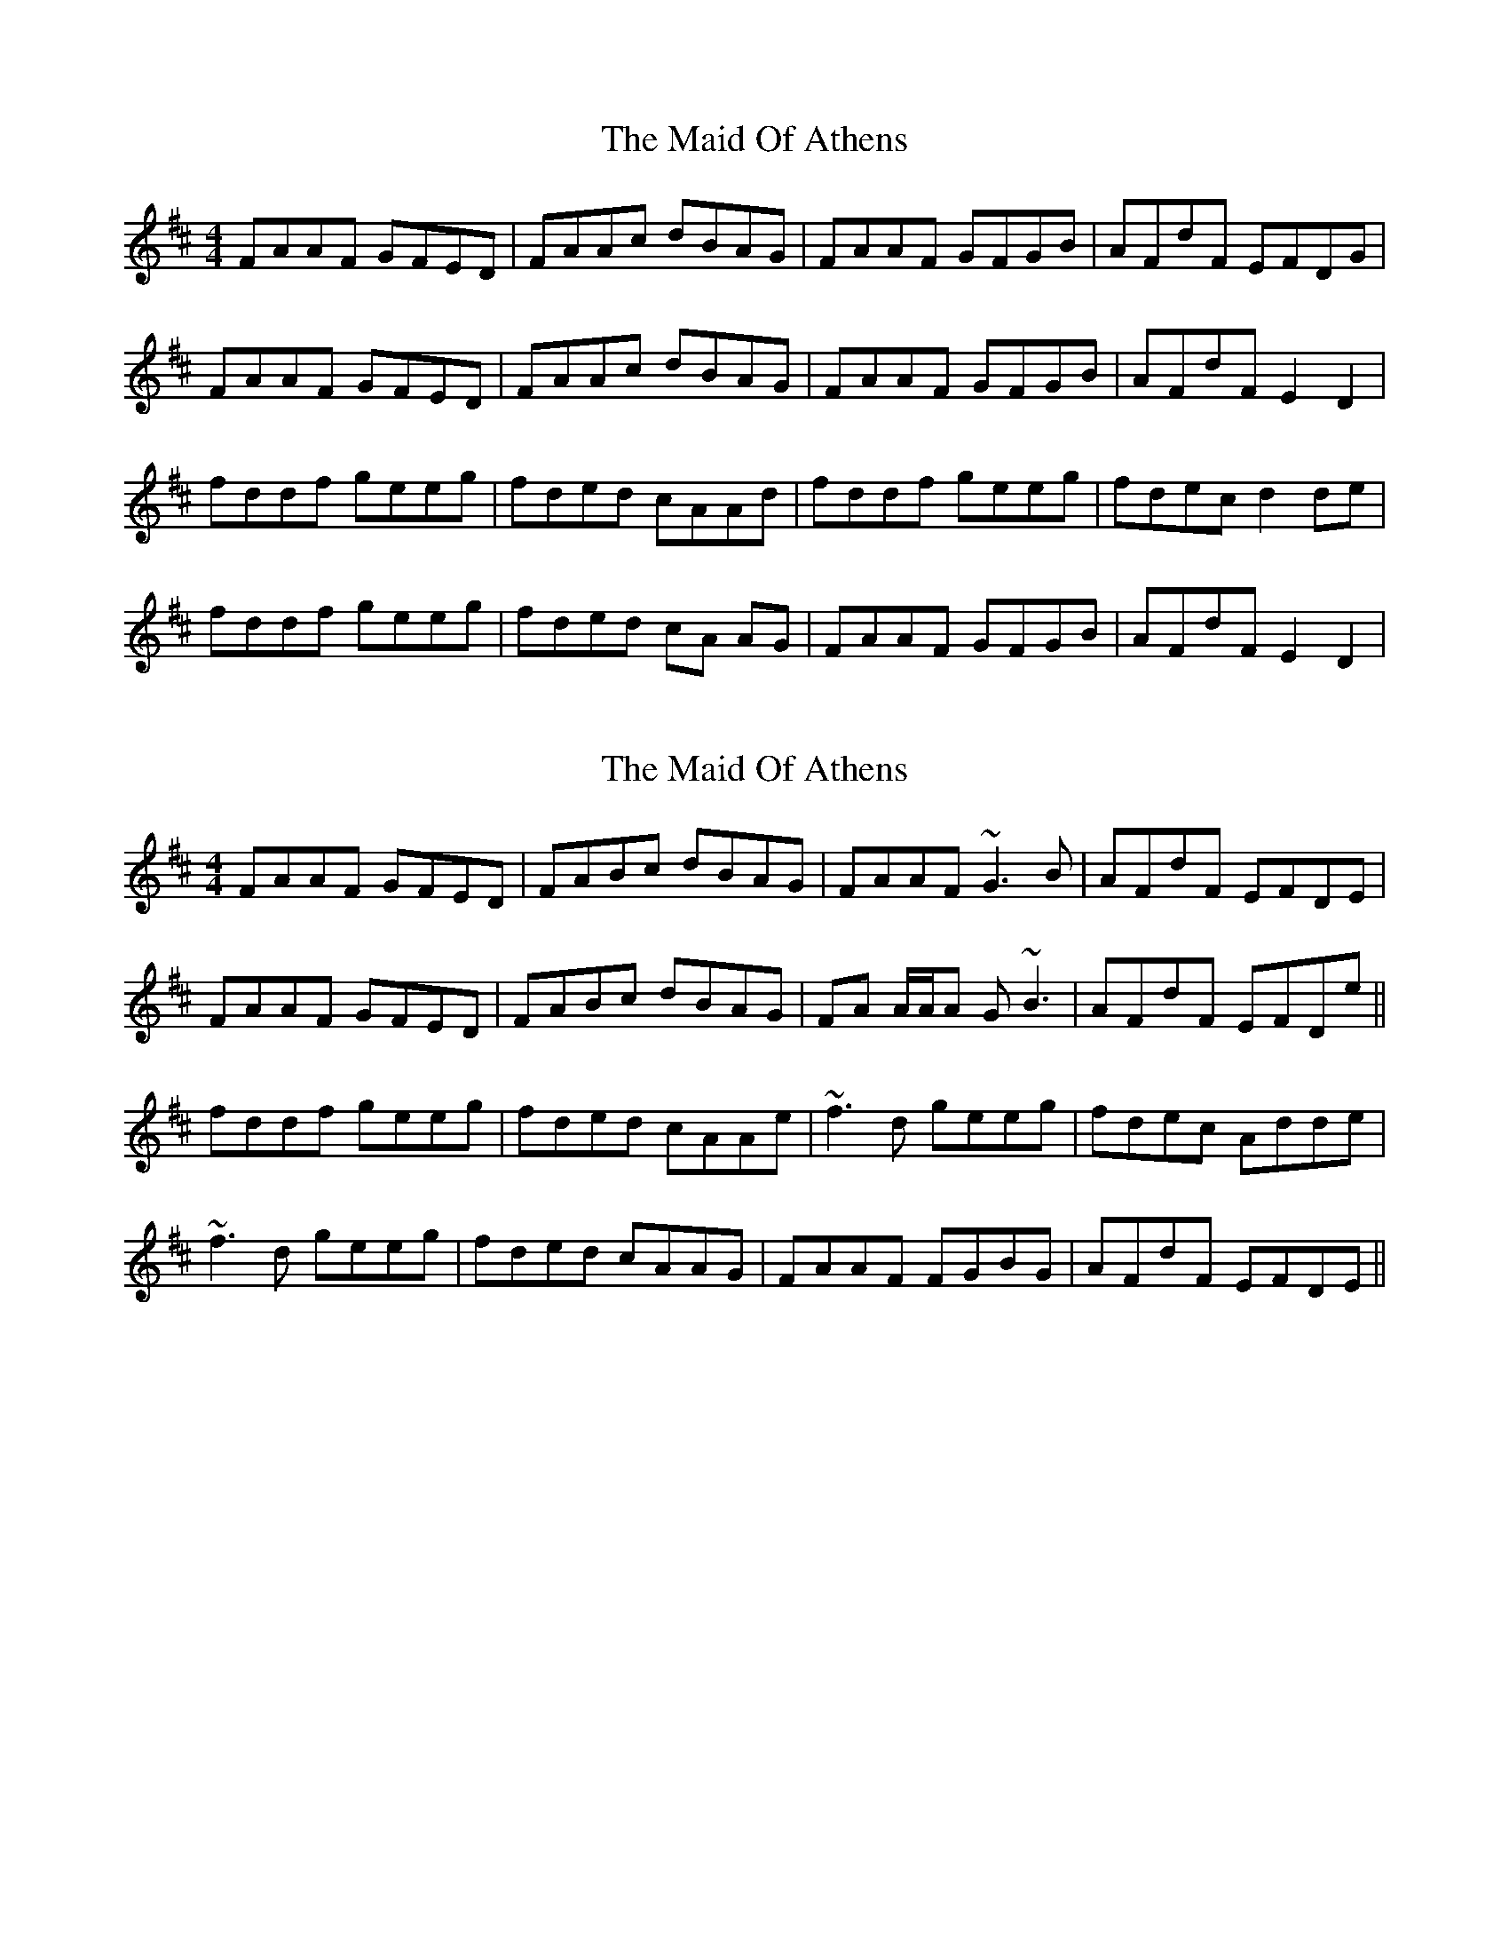 X: 1
T: Maid Of Athens, The
Z: Kenny
S: https://thesession.org/tunes/4493#setting4493
R: reel
M: 4/4
L: 1/8
K: Dmaj
FAAF GFED | FAAc dBAG | FAAF GFGB | AFdF EFDG |
FAAF GFED | FAAc dBAG | FAAF GFGB | AFdF E2 D2 |
fddf geeg | fded cAAd | fddf geeg | fdec d2 de |
fddf geeg | fded cA AG | FAAF GFGB | AFdF E2 D2 |
X: 2
T: Maid Of Athens, The
Z: Will Harmon
S: https://thesession.org/tunes/4493#setting17097
R: reel
M: 4/4
L: 1/8
K: Dmaj
FAAF GFED | FABc dBAG | FAAF ~G3B | AFdF EFDE | FAAF GFED | FABc dBAG | FA A/A/A G~B3 | AFdF EFDe ||fddf geeg | fded cAAe | ~f3d geeg | fdec Adde |~f3d geeg | fded cAAG | FAAF FGBG | AFdF EFDE ||
